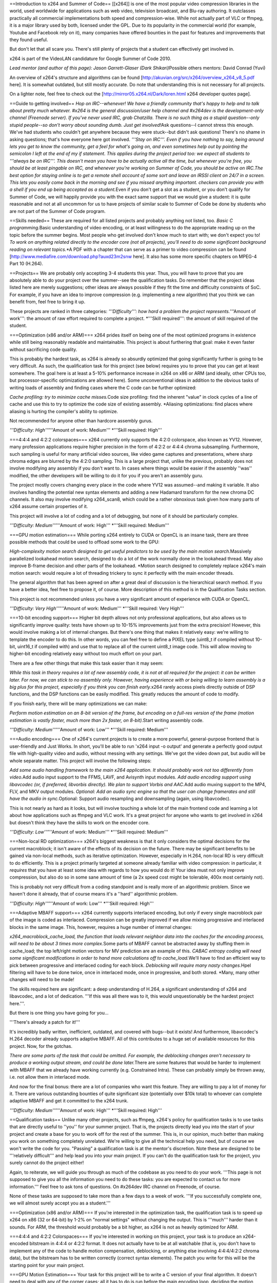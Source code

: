 ==Introduction to x264 and Summer of Code== [[x264]] is one of the most
popular video compression libraries in the world, used worldwide for
applications such as web video, television broadcast, and Blu-ray
authoring. It outclasses practically all commercial implementations both
speed and compression-wise. While not actually part of VLC or ffmpeg, it
is a major library used by both, licensed under the GPL. Due to its
popularity in the commercial world (for example, Youtube and Facebook
rely on it), many companies have offered bounties in the past for
features and improvements that they found useful.

But don't let that all scare you. There's still plenty of projects that
a student can effectively get involved in.

x264 is part of the VideoLAN candidature for Google Summer of Code 2010.

*Lead mentor (and author of this page): Jason Garrett-Glaser (Dark
Shikari)*\ Possible others mentors: David Conrad (Yuvi)

An overview of x264's structure and algorithms can be found
[http://akuvian.org/src/x264/overview_x264_v8_5.pdf here]. It is
somewhat outdated, but still mostly accurate. Do note that understanding
this is not necessary for all projects.

On a lighter note, feel free to check out the
[http://mirror05.x264.nl/Dark/loren.html x264 developer quotes page].

==Guide to getting involved== *Hop on IRC--whenever! We have a friendly
community that's happy to help and to talk about pretty much whatever.
#x264 is the general discussion/user help channel and #x264dev is the
development-only channel (Freenode server). If you've never used IRC,
grab Chatzilla. There is no such thing as a stupid question--only stupid
people--so don't worry about sounding dumb. Just get involved!*\ Ask
questions--I cannot stress this enough. We've had students who couldn't
get anywhere because they were stuck--but didn't ask questions! There's
no shame in asking questions; that's how everyone here got involved.
*'''Stay on IRC'''. Even if you have nothing to say, being around lets
you get to know the community, get a feel for what's going on, and even
sometimes help out by pointing the semicolon I left at the end of my if
statement. This applies during the project period too: we expect all
students to '''always be on IRC'''. This doesn't mean you have to be
actually active all the time, but whenever you're free, you should be at
least pingable on IRC, and whenever you're working on Summer of Code,
you should be active on IRC.The best option for staying online is to get
a remote shell account of some sort and leave an IRSSI client on 24/7 in
a screen. This lets you easily come back in the morning and see if you
missed anything important. checkers can provide you with a shell if you
end up being accepted as a student.*\ Even if you don't get a slot as a
student, or you don't qualify for Summer of Code, we will happily
provide you with the exact same support that we would give a student: it
is quite reasonable and not at all uncommon for us to have projects of
similar scale to Summer of Code be done by students who are not part of
the Summer of Code program.

==Skills needed== These are required for all listed projects and
probably anything not listed, too. *Basic C programming.*\ Basic
understanding of video encoding, or at least willingness to do the
appropriate reading up on the topic before the summer begins. Most
people who get involved don't know much to start with; we don't expect
you to! *To work on anything related directly to the encoder core (not
all projects), you'll need to do some significant background reading on
relevant topics.*\ \*A PDF with a chapter that can serve as a primer to
video compression can be found
[http://www.mediafire.com/download.php?auxd23m2snw here]. It also has
some more specific chapters on MPEG-4 Part 10 (H.264).

==Projects== We are probably only accepting 3-4 students this year.
Thus, you will have to prove that you are absolutely able to do your
project over the summer--see the qualification tasks. Do remember that
the project ideas listed here are merely suggestions; other ideas are
always possible if they fit the time and difficulty constraints of SoC.
For example, if you have an idea to improve compression (e.g.
implementing a new algorithm) that you think we can benefit from, feel
free to bring it up.

These projects are ranked in three categories: *'''Difficulty''': how
hard a problem the project represents.*'''Amount of work''': the amount
of raw effort required to complete a project. \*'''Skill required''':
the amount of skill required of the student.

===Optimization (x86 and/or ARM)=== x264 prides itself on being one of
the most optimized programs in existence while still being reasonably
readable and maintainable. This project is about furthering that goal:
make it even faster without sacrificing code quality.

This is probably the hardest task, as x264 is already so absurdly
optimized that going significantly further is going to be very
difficult. As such, the qualification task for this project (see below)
requires you to prove that you can get at least somewhere. The goal here
is at least a 5-10% performance increase in x264 on x86 or ARM (and
ideally, other CPUs too, but processor-specific optimizations are
allowed here). Some unconventional ideas in addition to the obvious
tasks of writing loads of assembly and finding cases where the C code
can be further optimized:

*Cache profiling: try to minimize cache misses.*\ Code size profiling:
find the inherent "value" in clock cycles of a line of cache and use
this to try to optimize the code size of existing assembly. \*Aliasing
optimizations: find places where aliasing is hurting the compiler's
ability to optimize.

Not recommended for anyone other than hardcore assembly gurus.

*'''Difficulty: High'''*'''Amount of work: Medium''' \*'''Skill
required: High'''

===4:4:4 and 4:2:2 colorspaces=== x264 currently only supports the 4:2:0
colorspace, also known as YV12. However, many profession applications
require higher precision in the form of 4:2:2 or 4:4:4 chroma
subsampling. Furthermore, such sampling is useful for many artificial
video sources, like video game captures and presentations, where sharp
chroma edges are blurred by the 4:2:0 sampling. This is a large project
that, unlike the previous, probably does not involve modifying any
assembly if you don't want to. In cases where things would be easier if
the assembly ''was'' modified, the other developers will be willing to
do it for you if you aren't an assembly guru.

The project mostly covers changing every place in the code where YV12
was assumed--and making it variable. It also involves handling the
potential new syntax elements and adding a new Hadamard transform for
the new chroma DC channels. It also may involve modifying x264_scan8,
which could be a rather obnoxious task given how many parts of x264
assume certain properties of it.

This project will involve a lot of coding and a lot of debugging, but
none of it should be particularly complex.

*'''Difficulty: Medium'''*'''Amount of work: High''' \*'''Skill
required: Medium'''

===GPU motion estimation=== While porting x264 entirely to CUDA or
OpenCL is an insane task, there are three possible methods that could be
used to offload some work to the GPU:

*High-complexity motion search designed to get useful predictors to be
used by the main motion search.*\ Massively parallelized lookahead
motion search, designed to do a lot of the work normally done in the
lookahead thread. May also improve B-frame decision and other parts of
the lookahead. \*Motion search designed to completely replace x264's
main motion search: would require a lot of threading trickery to sync it
perfectly with the main encoder threads.

The general algorithm that has been agreed on after a great deal of
discussion is the hierarchical search method. If you have a better idea,
feel free to propose it, of course. More description of this method is
in the Qualification Tasks section.

This project is not recommended unless you have a very significant
amount of experience with CUDA or OpenCL.

*'''Difficulty: Very High'''*'''Amount of work: Medium''' \*'''Skill
required: Very High'''

===10-bit encoding support=== Higher bit depth allows not only
professional applications, but also allows us to significantly improve
quality: tests have shown up to 10-15% improvements just from the extra
precision! However, this would involve making a lot of internal changes.
But there's one thing that makes it relatively easy: we're willing to
template the encoder to do this. In other words, you can feel free to
define a PIXEL type (uint8_t if compiled without 10-bit, uint16_t if
compiled with) and use that to replace all of the current uint8_t image
code. This will allow moving to higher-bit encoding relatively easy
without too much effort on your part.

There are a few other things that make this task easier than it may
seem:

*While this task in theory requires a lot of new assembly code, it is
not at all required for the project: it can be written later. For now,
we can stick to no assembly only. However, having experience with or
being willing to learn assembly is a big plus for this project,
especially if you think you can finish early.*\ x264 rarely access
pixels directly outside of DSP functions, and the DSP functions can be
easily modified. This greatly reduces the amount of code to modify.

If you finish early, there will be many optimizations we can make:

*Perform motion estimation on an 8-bit version of the frame, but
encoding on a full-res version of the frame (motion estimation is vastly
faster, much more than 2x faster, on 8-bit).*\ Start writing assembly
code.

*'''Difficulty: Medium'''*'''Amount of work: Low''' \*'''Skill required:
Medium'''

===Audio encoding=== One of x264's current projects is to create a more
powerful, general-purpose frontend that is user-friendly and Just Works.
In short, you'll be able to run 'x264 input -o output' and generate a
perfectly good output file with high-quality video and audio, without
messing with any settings. We've got the video down pat, but audio will
be whole separate matter. This project will involve the following steps:

*Add some audio handling framework to the main x264 application. It
should probably work not too differently from video.*\ Add audio input
support to the FFMS, LAVF, and Avisynth input modules. *Add audio
encoding support using libavcodec (or, if preferred, libvorbis
directly). We plan to support Vorbis and AAC.*\ Add audio muxing support
to the MP4, FLV, and MKV output modules. *Optional: Add an audio sync
engine so that the user can change framerates and still have the audio
in sync.*\ Optional: Support audio resampling and downsampling (again,
using libavcodec).

This is not nearly as hard as it looks, but will involve touching a
whole lot of the main frontend code and learning a lot about how
applications such as ffmpeg and VLC work. It's a great project for
anyone who wants to get involved in x264 but doesn't think they have the
skills to work on the encoder core.

*'''Difficulty: Low'''*'''Amount of work: Medium''' \*'''Skill required:
Medium'''

===Non-local RD optimization=== x264's biggest weakness is that it only
considers the optimal decisions for the current macroblock; it isn't
aware of the effects of its decision on the future. There may be
significant benefits to be gained via non-local methods, such as
iterative optimization. However, especially in H.264, non-local RD is
very difficult to do efficiently. This is a project primarily targeted
at someone already familiar with video compression: in particular, it
*requires* that you have at least some idea with regards to how you
would do it! Your idea must not only improve compression, but also do so
in some sane amount of time (a 2x speed cost might be tolerable, 400x
most certainly not).

This is probably not very difficult from a coding standpoint and is
really more of an algorithmic problem. Since we haven't done it already,
that of course means it's a ''hard'' algorithmic problem.

*'''Difficulty: High'''*'''Amount of work: Low''' \*'''Skill required:
High'''

===Adaptive MBAFF support=== x264 currently supports interlaced
encoding, but only if every single macroblock pair of the image is coded
as interlaced. Compression can be greatly improved if we allow mixing
progressive and interlaced blocks in the same image. This, however,
requires a huge number of internal changes:

*x264_macroblock_cache_load, the function that loads relevant neighbor
data into the caches for the encoding process, will need to be about 3
times more complex.*\ Some parts of MBAFF cannot be abstracted away by
stuffing them in cache_load; the top left/right motion vectors for MV
prediction are an example of this. *CABAC entropy coding will need some
significant modifications in order to hand more calculations off to
cache_load.*\ We'll have to find an efficient way to pick between
progressive and interlaced coding for each block. *Deblocking will
require many nasty changes.*\ Hpel filtering will have to be done twice,
once in interlaced mode, once in progressive, and both stored. \*Many,
many other changes will need to be made!

The skills required here are significant: a deep understanding of H.264,
a significant understanding of x264 and libavcodec, and a lot of
dedication. '''If this was all there was to it, this would
unquestionably be the hardest project here.'''.

But there is one thing you have going for you...

'''There's already a patch for it!'''

It's incredibly badly written, inefficient, outdated, and covered with
bugs--but it exists! And furthermore, libavcodec's H.264 decoder already
supports adaptive MBAFF. All of this contributes to a huge set of
available resources for this project. Now, for the gotchas.

*There are some parts of the task that could be omitted. For example,
the deblocking changes aren't necessary to produce a working output
stream, and could be done later.*\ There are some features that would be
harder to implement with MBAFF that we already have working currently
(e.g. Constrained Intra). These can probably simply be thrown away, i.e.
not allow them in interlaced mode.

And now for the final bonus: there are a lot of companies who want this
feature. They are willing to pay a lot of money for it. There are
various outstanding bounties of quite significant size (potentially over
$10k total) to whoever can complete adaptive MBAFF and get it committed
to the x264 trunk.

*'''Difficulty: Medium'''*'''Amount of work: High''' \*'''Skill
required: High'''

==Qualification tasks== Unlike many other projects, such as ffmpeg,
x264's policy for qualification tasks is to use tasks that are directly
useful to ''you'' for your summer project. That is, the projects
directly lead you into the start of your project and create a base for
you to work off for the rest of the summer. This is, in our opinion,
much better than making you work on something completely unrelated.
We're willing to give all the technical help you need, but of course we
won't write the code for you. "Passing" a qualification task is at the
mentor's discretion. Note these are designed to be '''relatively
difficult''' and help lead you into your main project. If you can't do
the qualification task for the project, you surely cannot do the project
either!

Again, to reiterate, we will guide you through as much of the codebase
as you need to do your work. '''This page is not supposed to give you
all the information you need to do these tasks: you are expected to
contact us for more information.''' Feel free to ask tons of questions.
On #x264dev IRC channel on Freenode, of course.

None of these tasks are supposed to take more than a few days to a week
of work. '''If you successfully complete one, we will almost surely
accept you as a student.'''

===Optimization (x86 and/or ARM)=== If you're interested in the
optimization task, the qualification task is to speed up x264 on x86 (32
or 64-bit) by 1-2% on "normal settings" without changing the output.
This is '''much''' harder than it sounds. For ARM, the threshold would
probably be a bit higher, as x264 is not as heavily optimized for ARM.

===4:4:4 and 4:2:2 Colorspaces=== If you're interested in working on
this project, your task is to produce an x264-encoded bitstream in 4:4:4
or 4:2:2 format. It does not actually have to be at all watchable (that
is, you don't have to implement any of the code to handle motion
compensation, deblocking, or anything else involving 4:4:4/4:2:2 chroma
data), but the bitstream has to be written correctly (correct syntax
elements). The patch you write for this will be the starting point for
your main project.

===GPU Motion Estimation=== Your task for this project will be to write
a C version of your final algorithm. It doesn't need to deal with any of
the corner cases; all it has to do is run before the main encoding loop,
deciding the motion vectors for the frame. It doesn't even have to work
with threading. It doesn't have to support sub-16x16 partitions either.
Assuming you didn't propose another, the hierarchical search works via
the following algorithm:

-  Set N equal to 2^M, where M is an integer. A common M is 4.

\* WHILE N is greater than 1: :\* Downscale the image (from the
original) by a factor of N. :\* Do an ordinary diamond motion search on
the image with block size 16x16. Assume the predicted motion vector to
be equal to the median of the top, left, and top right motion vectors
(as per H.264 MV prediction)... but use the motion vectors from the
previous iteration, not the current for these (this is what allows you
to parallelize things with CUDA). :\* For each block after searching,
split the motion vectors of that block into 4 separate (but equal)
motion vectors. These will be used as the starting point for the
searches in the next iteration. Each iteration progressively refines the
result at a progressively lesser downscale. :\* N = N/2 \* Do a final
refine at no downscale at all.

===10-bit encoding support=== Modify x264 to write a valid 10-bit
bitstream. This is much easier than it sounds: you can "cheat" by simply
writing out all the pixels as normal and only modifying the necessary
header elements and syntax elements to make it work. Obviously this will
look wrong, but all that matters is that it be a valid stream. The
conditions of this are similar to that of the 4:2:2/4:4:4 project above.
The stream must be decodable by JM, the H.264 reference decoder.

===Audio encoding=== Your task for this project will be to do one step
of the process. Pick the input module of your choice and add audio input
to it (FFMS is probably the easiest). Pick the output module of your
choice and add audio muxing to it (MP4 or FLV is probably the easiest).
Add the simplest audio encoding method you like to the main encoder
core. Finally, find some simple method to link the two together and thus
have an x264 that, when using those specific modules, can encode audio.
This will get you a good start on the main project without forcing you
into the hairiest parts of the problem, since you can pick the easiest
modules to work with and just do those. If you want, you can "cheat" by
just passing through audio instead of encoding it.

===Non-local RD optimization=== Implement an extremely minimal prototype
of some part of your idea. It can be ugly, hacky, and limited; all that
matters is you demonstrate that you can take an idea and turn it into
code in x264. Bonus points if the idea actually works.

===Adaptive MBAFF support=== This is a big task, so the qualification
task will be a very small subset of it. Specifically, you must make a
patch that allows bit-exact intra-only encoding with random interlaced
vs progressive macroblock choices. You don't need to support CABAC
''or'' deblocking either: it just has to work. This eliminates almost
all the hard parts: you don't have to mess with motion vectors, CABAC,
deblocking, or any of the hard stuff.

What makes this qualification task a bit trickier is that your patch
must be written from scratch (you can use the existing material for
reference, but no copy-pasting) and it must be ''nearly committable''.
In other words, it must be good enough work to demonstrate that you are
able to write high enough quality code to finish the full patch
effectively.

==Contact info== If you are interested, drop by #x264dev or #x264 on
Freenode and ping Dark Shikari.

You should also contact the admin [[User:J-b|jb]].

{{GSoC}}

[[Category:SoC]] [[Category:x264]]
